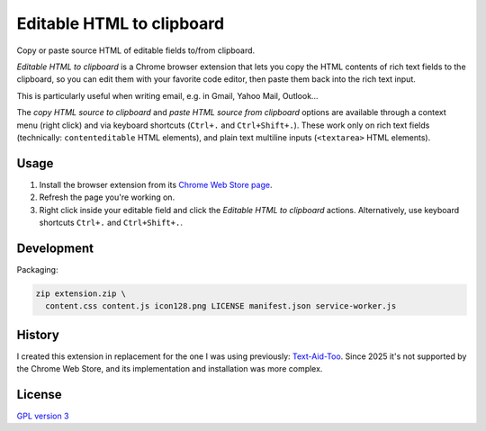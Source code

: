 Editable HTML to clipboard
==========================

Copy or paste source HTML of editable fields to/from clipboard.

.. image:: screenshot.png
   :alt: screenshot

*Editable HTML to clipboard* is a Chrome browser extension that lets you copy
the HTML contents of rich text fields to the clipboard, so you can edit them
with your favorite code editor, then paste them back into the rich text input.

This is particularly useful when writing email, e.g. in Gmail, Yahoo Mail,
Outlook…

The *copy HTML source to clipboard* and *paste HTML source from clipboard*
options are available through a context menu (right click) and via keyboard
shortcuts (``Ctrl+.`` and ``Ctrl+Shift+.``). These work only on rich text fields
(technically: ``contenteditable`` HTML elements), and plain text multiline
inputs (``<textarea>`` HTML elements).

Usage
-----

1. Install the browser extension from its `Chrome Web Store page`_.

2. Refresh the page you're working on.

3. Right click inside your editable field and click the *Editable HTML to
   clipboard* actions. Alternatively, use keyboard shortcuts ``Ctrl+.`` and
   ``Ctrl+Shift+.``.

.. _Chrome Web Store page: https://chromewebstore.google.com/detail/editable-html-to-clipboard/omemkggmjfcjpmfdpnkkhfppopemmkbp

Development
-----------

Packaging:

.. code-block:: bash

 zip extension.zip \
   content.css content.js icon128.png LICENSE manifest.json service-worker.js

History
-------

I created this extension in replacement for the one I was using previously:
`Text-Aid-Too`_. Since 2025 it's not supported by the Chrome Web Store, and its
implementation and installation was more complex.

.. _Text-Aid-Too: https://chromewebstore.google.com/detail/text-aid-too/klbcooigafjpbiahdjccmajnaehomajc

License
-------

`GPL version 3 <LICENSE>`_
